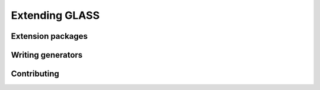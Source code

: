 
Extending GLASS
===============

Extension packages
------------------

Writing generators
------------------

Contributing
------------
